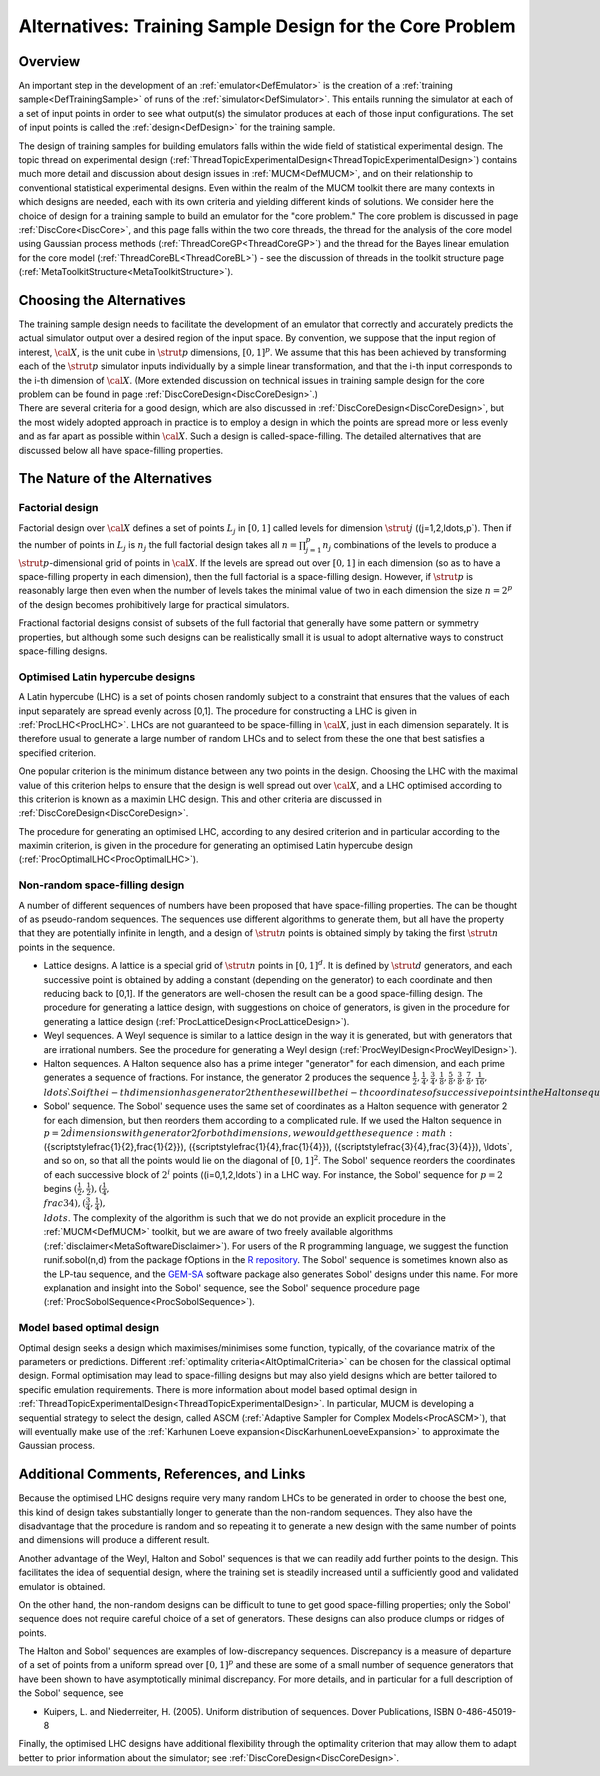 .. _AltCoreDesign:

Alternatives: Training Sample Design for the Core Problem
=========================================================

Overview
--------

An important step in the development of an
:ref:`emulator<DefEmulator>` is the creation of a :ref:`training
sample<DefTrainingSample>` of runs of the
:ref:`simulator<DefSimulator>`. This entails running the simulator at
each of a set of input points in order to see what output(s) the
simulator produces at each of those input configurations. The set of
input points is called the :ref:`design<DefDesign>` for the training
sample.

The design of training samples for building emulators falls within the
wide field of statistical experimental design. The topic thread on
experimental design
(:ref:`ThreadTopicExperimentalDesign<ThreadTopicExperimentalDesign>`)
contains much more detail and discussion about design issues in
:ref:`MUCM<DefMUCM>`, and on their relationship to conventional
statistical experimental designs. Even within the realm of the MUCM
toolkit there are many contexts in which designs are needed, each with
its own criteria and yielding different kinds of solutions. We consider
here the choice of design for a training sample to build an emulator for
the "core problem." The core problem is discussed in page
:ref:`DiscCore<DiscCore>`, and this page falls within the two core
threads, the thread for the analysis of the core model using Gaussian
process methods (:ref:`ThreadCoreGP<ThreadCoreGP>`) and the thread
for the Bayes linear emulation for the core model
(:ref:`ThreadCoreBL<ThreadCoreBL>`) - see the discussion of threads
in the toolkit structure page
(:ref:`MetaToolkitStructure<MetaToolkitStructure>`).

Choosing the Alternatives
-------------------------

| The training sample design needs to facilitate the development of an
  emulator that correctly and accurately predicts the actual simulator
  output over a desired region of the input space. By convention, we
  suppose that the input region of interest, :math:`\cal{X}`, is the unit
  cube in :math:`\strut{p}` dimensions, :math:`[0,1]^p`. We assume that this
  has been achieved by transforming each of the :math:`\strut{p}` simulator
  inputs individually by a simple linear transformation, and that the
  i-th input corresponds to the i-th dimension of :math:`\cal{X}`. (More
  extended discussion on technical issues in training sample design for
  the core problem can be found in page
  :ref:`DiscCoreDesign<DiscCoreDesign>`.)
| There are several criteria for a good design, which are also discussed
  in :ref:`DiscCoreDesign<DiscCoreDesign>`, but the most widely
  adopted approach in practice is to employ a design in which the points
  are spread more or less evenly and as far apart as possible within
  :math:`\cal{X}`. Such a design is called-space-filling. The detailed
  alternatives that are discussed below all have space-filling
  properties.

The Nature of the Alternatives
------------------------------

Factorial design
~~~~~~~~~~~~~~~~

Factorial design over :math:`\cal X` defines a set of points :math:`L_j` in
:math:`[0,1]` called levels for dimension :math:`\strut j`
(\(j=1,2,\ldots,p`). Then if the number of points in :math:`L_j` is
:math:`n_j` the full factorial design takes all :math:`n=\prod_{j=1}^p n_j`
combinations of the levels to produce a :math:`\strut p`-dimensional grid
of points in :math:`\cal X`. If the levels are spread out over :math:`[0,1]`
in each dimension (so as to have a space-filling property in each
dimension), then the full factorial is a space-filling design. However,
if :math:`\strut p` is reasonably large then even when the number of levels
takes the minimal value of two in each dimension the size :math:`n=2^p` of
the design becomes prohibitively large for practical simulators.

Fractional factorial designs consist of subsets of the full factorial
that generally have some pattern or symmetry properties, but although
some such designs can be realistically small it is usual to adopt
alternative ways to construct space-filling designs.

Optimised Latin hypercube designs
~~~~~~~~~~~~~~~~~~~~~~~~~~~~~~~~~

A Latin hypercube (LHC) is a set of points chosen randomly subject to a
constraint that ensures that the values of each input separately are
spread evenly across [0,1]. The procedure for constructing a LHC is
given in :ref:`ProcLHC<ProcLHC>`. LHCs are not guaranteed to be
space-filling in :math:`\cal{ X }`, just in each dimension separately. It
is therefore usual to generate a large number of random LHCs and to
select from these the one that best satisfies a specified criterion.

One popular criterion is the minimum distance between any two points in
the design. Choosing the LHC with the maximal value of this criterion
helps to ensure that the design is well spread out over :math:`\cal{ X }`,
and a LHC optimised according to this criterion is known as a maximin
LHC design. This and other criteria are discussed in
:ref:`DiscCoreDesign<DiscCoreDesign>`.

The procedure for generating an optimised LHC, according to any desired
criterion and in particular according to the maximin criterion, is given
in the procedure for generating an optimised Latin hypercube design
(:ref:`ProcOptimalLHC<ProcOptimalLHC>`).

Non-random space-filling design
~~~~~~~~~~~~~~~~~~~~~~~~~~~~~~~

A number of different sequences of numbers have been proposed that have
space-filling properties. The can be thought of as pseudo-random
sequences. The sequences use different algorithms to generate them, but
all have the property that they are potentially infinite in length, and
a design of :math:`\strut{n}` points is obtained simply by taking the first
:math:`\strut{n}` points in the sequence.

-  Lattice designs. A lattice is a special grid of :math:`\strut{n}` points
   in :math:`[0,1]^d`. It is defined by :math:`\strut{d}` generators, and each
   successive point is obtained by adding a constant (depending on the
   generator) to each coordinate and then reducing back to [0,1]. If the
   generators are well-chosen the result can be a good space-filling
   design. The procedure for generating a lattice design, with
   suggestions on choice of generators, is given in the procedure for
   generating a lattice design
   (:ref:`ProcLatticeDesign<ProcLatticeDesign>`).

-  Weyl sequences. A Weyl sequence is similar to a lattice design in the
   way it is generated, but with generators that are irrational numbers.
   See the procedure for generating a Weyl design
   (:ref:`ProcWeylDesign<ProcWeylDesign>`).

-  Halton sequences. A Halton sequence also has a prime integer
   "generator" for each dimension, and each prime generates a sequence
   of fractions. For instance, the generator 2 produces the sequence
   :math:`{\scriptstyle\frac{1}{2}}, {\scriptstyle\frac{1}{4}},
   {\scriptstyle\frac{3}{4}}, {\scriptstyle\frac{1}{8}},
   {\scriptstyle\frac{5}{8}}, {\scriptstyle\frac{3}{8}},
   {\scriptstyle\frac{7}{8}}, {\scriptstyle\frac{1}{16}}, \\ldots \`.
   So if the i-th dimension has generator 2 then these will be the i-th
   coordinates of successive points in the Halton sequence. See the
   procedure for generating a Halton design
   (:ref:`ProcHaltonDesign<ProcHaltonDesign>`).

-  Sobol' sequence. The Sobol' sequence uses the same set of coordinates
   as a Halton sequence with generator 2 for each dimension, but then
   reorders them according to a complicated rule. If we used the Halton
   sequence in :math:`p=2 \` dimensions with generator 2 for both
   dimensions, we would get the sequence :math:`
   ({\scriptstyle\frac{1}{2},\frac{1}{2}}),
   ({\scriptstyle\frac{1}{4},\frac{1}{4}}),
   ({\scriptstyle\frac{3}{4},\frac{3}{4}}), \\ldots`, and so on, so
   that all the points would lie on the diagonal of :math:`[0,1]^2`. The
   Sobol' sequence reorders the coordinates of each successive block of
   :math:`2^i` points (\(i=0,1,2,\ldots`) in a LHC way. For instance, the
   Sobol' sequence for :math:`p=2` begins
   :math:`({\scriptstyle\frac{1}{2},\frac{1}{2}}),
   ({\scriptstyle\frac{1}{4}, \\frac{3}{4}}),
   ({\scriptstyle\frac{3}{4},\frac{1}{4}}), \\ldots`. The complexity of
   the algorithm is such that we do not provide an explicit procedure in
   the :ref:`MUCM<DefMUCM>` toolkit, but we are aware of two freely
   available algorithms (:ref:`disclaimer<MetaSoftwareDisclaimer>`).
   For users of the R programming language, we suggest the function
   runif.sobol(n,d) from the package fOptions in the `R
   repository <http://cran.r-project.org/>`__. The Sobol' sequence is
   sometimes known also as the LP-tau sequence, and the
   `GEM-SA <http://tonyohagan.co.uk/academic/GEM/>`__ software package
   also generates Sobol' designs under this name. For more explanation
   and insight into the Sobol' sequence, see the Sobol' sequence
   procedure page (:ref:`ProcSobolSequence<ProcSobolSequence>`).

Model based optimal design
~~~~~~~~~~~~~~~~~~~~~~~~~~

Optimal design seeks a design which maximises/minimises some function,
typically, of the covariance matrix of the parameters or predictions.
Different :ref:`optimality criteria<AltOptimalCriteria>` can be
chosen for the classical optimal design. Formal optimisation may lead to
space-filling designs but may also yield designs which are better
tailored to specific emulation requirements. There is more information
about model based optimal design in
:ref:`ThreadTopicExperimentalDesign<ThreadTopicExperimentalDesign>`.
In particular, MUCM is developing a sequential strategy to select the
design, called ASCM (:ref:`Adaptive Sampler for Complex
Models<ProcASCM>`), that will eventually make use of the
:ref:`Karhunen Loeve expansion<DiscKarhunenLoeveExpansion>` to
approximate the Gaussian process.

Additional Comments, References, and Links
------------------------------------------

Because the optimised LHC designs require very many random LHCs to be
generated in order to choose the best one, this kind of design takes
substantially longer to generate than the non-random sequences. They
also have the disadvantage that the procedure is random and so repeating
it to generate a new design with the same number of points and
dimensions will produce a different result.

Another advantage of the Weyl, Halton and Sobol' sequences is that we
can readily add further points to the design. This facilitates the idea
of sequential design, where the training set is steadily increased until
a sufficiently good and validated emulator is obtained.

On the other hand, the non-random designs can be difficult to tune to
get good space-filling properties; only the Sobol' sequence does not
require careful choice of a set of generators. These designs can also
produce clumps or ridges of points.

The Halton and Sobol' sequences are examples of low-discrepancy
sequences. Discrepancy is a measure of departure of a set of points from
a uniform spread over :math:`[0,1]^p` and these are some of a small number
of sequence generators that have been shown to have asymptotically
minimal discrepancy. For more details, and in particular for a full
description of the Sobol' sequence, see

-  Kuipers, L. and Niederreiter, H. (2005). Uniform distribution of
   sequences. Dover Publications, ISBN 0-486-45019-8

Finally, the optimised LHC designs have additional flexibility through
the optimality criterion that may allow them to adapt better to prior
information about the simulator; see
:ref:`DiscCoreDesign<DiscCoreDesign>`.
